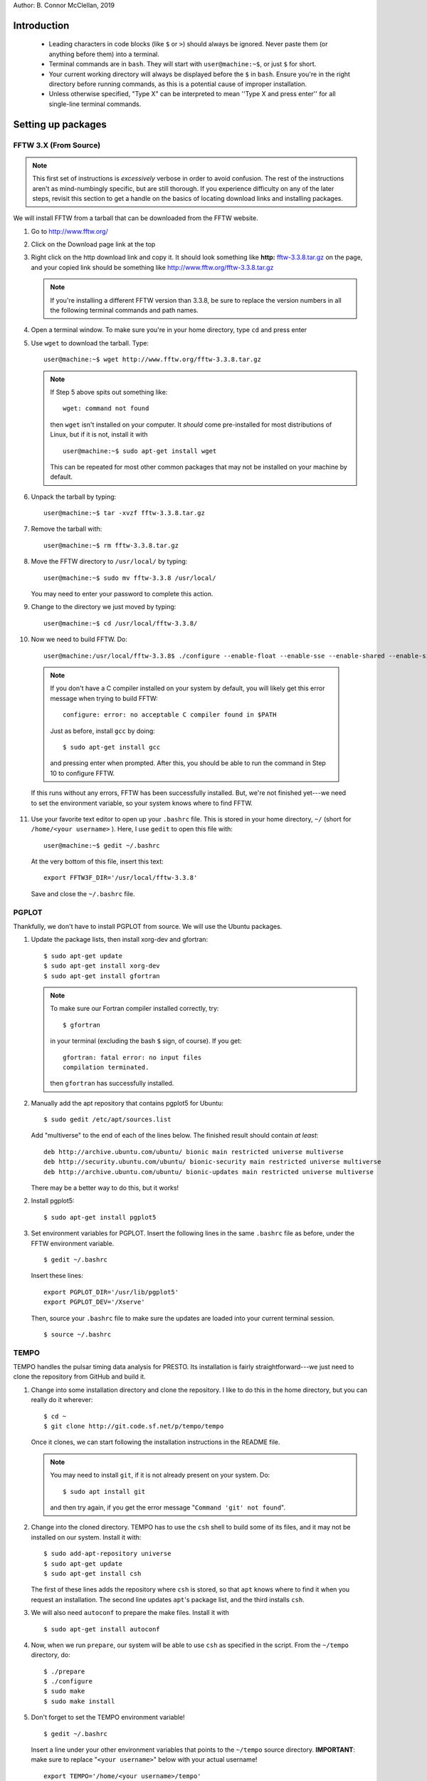 Author: B. Connor McClellan, 2019

Introduction
************
    
    * Leading characters in code blocks (like ``$`` or ``>``) should always be
      ignored. Never paste them (or anything before them) into a terminal.
    * Terminal commands are in ``bash``. They will start with 
      ``user@machine:~$``, or just ``$`` for short.
    * Your current working directory will always be displayed before the ``$``
      in ``bash``. Ensure you're in the right directory before running
      commands, as this is a potential cause of improper installation.
    * Unless otherwise specified, "Type X" can be interpreted to mean ''Type
      X and press enter'' for all single-line terminal commands.

Setting up packages
*******************

FFTW 3.X (From Source)
----------------------

.. note ::

    This first set of instructions is *excessively* verbose in 
    order to avoid confusion. The rest of the instructions aren't as 
    mind-numbingly specific, but are still thorough. If you experience 
    difficulty on any of the later steps, revisit this section to get a handle
    on the basics of locating download links and installing packages.


We will install FFTW from a tarball that can be downloaded from the
FFTW website.

1. Go to http://www.fftw.org/
2. Click on the Download page link at the top
3. Right click on the http download link and copy it. It should look something like 
   **http:** `fftw-3.3.8.tar.gz <http://www.fftw.org/fftw-3.3.8.tar.gz>`_ on 
   the page, and your copied link should be something like 
   http://www.fftw.org/fftw-3.3.8.tar.gz

   .. note::

       If you're installing a different FFTW version than 3.3.8, be sure to 
       replace the version numbers in all the following terminal commands 
       and path names.

4. Open a terminal window. To make sure you're in your home directory, type 
   ``cd`` and press enter

5. Use ``wget`` to download the tarball. Type::

        user@machine:~$ wget http://www.fftw.org/fftw-3.3.8.tar.gz

   .. note::

       If Step 5 above spits out something like::
            
           wget: command not found

       then ``wget`` isn't installed on your computer. It *should* come 
       pre-installed for most distributions of Linux, but if it is not, install it
       with ::
            
           user@machine:~$ sudo apt-get install wget

       This can be repeated for most other common packages that may not be 
       installed on your machine by default.

6. Unpack the tarball by typing::

    user@machine:~$ tar -xvzf fftw-3.3.8.tar.gz

7. Remove the tarball with::
    
    user@machine:~$ rm fftw-3.3.8.tar.gz

8. Move the FFTW directory to ``/usr/local/`` by typing::

    user@machine:~$ sudo mv fftw-3.3.8 /usr/local/

   You may need to enter your password to complete this action.

9. Change to the directory we just moved by typing::

    user@machine:~$ cd /usr/local/fftw-3.3.8/

10. Now we need to build FFTW. Do::

        user@machine:/usr/local/fftw-3.3.8$ ./configure --enable-float --enable-sse --enable-shared --enable-single --prefix=/usr/local && sudo make install

   .. note::

       If you don't have a C compiler installed on your system by default, you 
       will likely get this error message when trying to build FFTW::

           configure: error: no acceptable C compiler found in $PATH

       Just as before, install ``gcc`` by doing::
        
           $ sudo apt-get install gcc

       and pressing enter when prompted. After this, you should be able to run
       the command in Step 10 to configure FFTW.

   If this runs without any errors, FFTW has been successfully installed. But,
   we're not finished yet---we need to set the environment variable, so your
   system knows where to find FFTW.

11. Use your favorite text editor to open up your ``.bashrc`` file. This is 
    stored in your home directory, ``~/`` (short for ``/home/<your username>``
    ). Here, I use ``gedit`` to open this file with::

       user@machine:~$ gedit ~/.bashrc

    At the very bottom of this file, insert this text::

        export FFTW3F_DIR='/usr/local/fftw-3.3.8'

    Save and close the ``~/.bashrc`` file.


PGPLOT
------

Thankfully, we don't have to install PGPLOT from source. We will use the Ubuntu
packages.

1. Update the package lists, then install xorg-dev and gfortran::

    $ sudo apt-get update
    $ sudo apt-get install xorg-dev
    $ sudo apt-get install gfortran

   .. note::

    To make sure our Fortran compiler installed correctly, try::
        
        $ gfortran

    in your terminal (excluding the bash ``$`` sign, of course). If you get::

        gfortran: fatal error: no input files
        compilation terminated.

    then ``gfortran`` has successfully installed.

2. Manually add the apt repository that contains pgplot5 for Ubuntu::

    $ sudo gedit /etc/apt/sources.list

   Add "multiverse" to the end of each of the lines below. The finished 
   result should contain *at least*::

    deb http://archive.ubuntu.com/ubuntu/ bionic main restricted universe multiverse
    deb http://security.ubuntu.com/ubuntu/ bionic-security main restricted universe multiverse
    deb http://archive.ubuntu.com/ubuntu/ bionic-updates main restricted universe multiverse

   There may be a better way to do this, but it works!

2. Install pgplot5::

    $ sudo apt-get install pgplot5

3. Set environment variables for PGPLOT. Insert the following lines in the same
   ``.bashrc`` file as before, under the FFTW environment variable.

   ::

    $ gedit ~/.bashrc

   Insert these lines::

        export PGPLOT_DIR='/usr/lib/pgplot5'
        export PGPLOT_DEV='/Xserve'

   Then, source your ``.bashrc`` file to make sure the updates are loaded into
   your current terminal session.

   ::

    $ source ~/.bashrc


TEMPO
-----

TEMPO handles the pulsar timing data analysis for PRESTO. Its installation is
fairly straightforward---we just need to clone the repository from GitHub
and build it.

1. Change into some installation directory and clone the repository. I like
   to do this in the home directory, but you can really do it wherever::

    $ cd ~
    $ git clone http://git.code.sf.net/p/tempo/tempo 

   Once it clones, we can start following the installation instructions in the 
   README file.

   .. note::

    You may need to install ``git``, if it is not already present on your 
    system. Do::

        $ sudo apt install git

    and then try again, if you get the error message "``Command 'git' not found``".

2. Change into the cloned directory. TEMPO has to use the ``csh`` shell to 
   build some of its files, and it may not be installed on our system. Install 
   it with::

    $ sudo add-apt-repository universe
    $ sudo apt-get update
    $ sudo apt-get install csh

   The first of these lines adds the repository where ``csh`` is stored, so that
   ``apt`` knows where to find it when you request an installation. The second 
   line updates ``apt``'s package list, and the third installs ``csh``.

3. We will also need ``autoconf`` to prepare the make files. Install it with

   ::

    $ sudo apt-get install autoconf


4. Now, when we run ``prepare``, our system will be able to use ``csh`` as 
   specified in the script. From the ``~/tempo`` directory, do::

    $ ./prepare
    $ ./configure
    $ sudo make
    $ sudo make install

5. Don't forget to set the TEMPO environment variable!

   ::

    $ gedit ~/.bashrc

   Insert a line under your other environment variables that points to the 
   ``~/tempo`` source directory. **IMPORTANT**: make sure to replace 
   "``<your username>``" below with your actual username!

   ::

    export TEMPO='/home/<your username>/tempo'

   .. note::

    This variable will be different if you installed TEMPO somewhere other than 
    your home directory. Navigate to the recently installed ``tempo`` directory
    and do::

        $ pwd

    to make sure the directory that's printed matches with what you
    set as the environment variable.


GLIB
----

All we need to do here is install the Ubuntu GLIB dev package. The rest should
come default with Ubuntu.

1. Use apt-get to install the package.

   ::

    $ sudo apt-get install libglib2.0-dev

As Scott Ransom states, on Linux machines GLIB is almost certainly already on 
your system, but you can check in ``/usr/lib`` and ``/usr/include/glib*`` to 
be sure.

CFITSIO
-------

Here we install CFITSIO from source (website: https://heasarc.gsfc.nasa.gov/fitsio/)

1. Use ``wget`` to download the tarball, then unpack it. Let's place it in the 
   home directory for convenience.

   ::

    $ cd ~
    $ wget http://heasarc.gsfc.nasa.gov/FTP/software/fitsio/c/cfitsio-3.47.tar.gz
    $ tar -zxvf cfitsio-3.47.tar.gz
    $ rm cfitsio-3.47.tar.gz

2. ``cd`` into the newly created cfitsio directory and build it.

   ::

    $ cd cfitsio-3.47
    $ ./configure --prefix=/usr/local
    $ make
    $ make install

   **IMPORTANT**: if ``configure``'s ``--prefix`` flag is not set, your system
   won't be able to find your installation of cfitsio.

3. Now add another path environment variable so your system knows where to find
   cfitsio. Again, if you installed it in a different directory than your home
   directory, make the necessary changes to the lines below.

   ::

    $ gedit ~/.bashrc

   Insert this line::

    export CFITSIO_DIR='/home/<your username>/cfitsio-3.47'

   replacing "``<your username>``" with your actual username.

PRESTO
******

Finally, we can install PRESTO. First, clone the repository to 
``/usr/local/``. You will need root privileges to do this, so use 
``sudo``.

1. Clone the repository to ``/usr/local/``.

   ::

    $ cd /usr/local/
    $ sudo git clone https://github.com/scottransom/presto.git
    $ cd presto

2. Set the PRESTO environment variables before building it. Again, edit your
   ``~/.bashrc``::

        $ gedit ~/.bashrc

   and add the following lines to the end (**NOTE:** Don't forget to replace <your username> in the second line)::

        export PRESTO='/usr/local/presto'
        export PKG_CONFIG_PATH="$PKG_CONFIG_PATH:/usr/local/include:/usr/local/fftw-3.3.8:/usr/share/glib-2.0:/home/<your username>/cfitsio-3.47:/usr/local/presto/include"
        export PATH="/usr/local/presto/bin:$PATH"
        export PYTHONPATH="/usr/local/presto/lib/python"
        export LD_LIBRARY_PATH="$LD_LIBRARY_PATH:/usr/local/presto/lib"

   replacing the appropriate fields with wherever your 
   package installations are located.

   .. note::

    If the ``PATH`` and ``PYTHONPATH`` environment variables already exist, 
    simply add on to them, separating new additions with a colon. For example::

        export PATH="/home/<your username>/anaconda3/bin:$PATH"

    becomes::

        export PATH="/home/<user>/anaconda3/bin:/usr/local/presto/bin:$PATH"

   Likewise, if you install PRESTO *before* installing Anaconda Python or 
   similar, you will need to add the Python environment variables to the 
   existing PATH and PYTHONPATH in order for your Python installation to work.

3. For some reason, even after setting the environment variables, the Makefile 
   can have trouble setting its PRESTO and PGPLOT paths. A temporary patch for 
   this is to add the PRESTO and PGPLOT paths to the Makefile manually. Open up
   the Makefile::

    $ cd /usr/local/presto/src
    $ sudo gedit Makefile

   Right above ``PRESTOLINK``, insert this line::

    PRESTO = /usr/local/presto

   And, right above ``PGPLOTLINK``, insert this line::

    PGPLOT_DIR = /usr/lib/pgplot5

4. After the fix in the previous step, we can run ``make makewisdom`` to get
   FFTW "acquainted" with our machine. We'll need super user privileges for 
   this.

   ::

    $ sudo make makewisdom

   With this, a very long computational process will begin as FFTW pokes around
   and does its thing.

5. Type::

    $ sudo make prep

   The terminal should return ``touch *_cmd.c`` with no errors, if all the
   previous steps have been done properly.

6. Make sure all the ``-dev`` packages are installed---we will need them in the
   next step.

   ::

    $ sudo apt-get install libcfitsio-dev
    $ sudo apt-get install libfftw3-dev
    $ sudo apt-get install libpng-dev

7. Build PRESTO::

    $ sudo make

8. Try this::

    $ exploredat

   If you get something like::

    usage:  exploredat datafilename

   then PRESTO has been installed successfully!


PRESTOport
----------

This analysis tool is used to format certain types of light curves for analysis
in PRESTO. We can run a simple test to make sure that PRESTO is working
properly. First, we clone PRESTOport.

1. Clone PRESTOport::

    $ git clone https://github.com/mccbc/PRESTOport.git

2. cd into the PRESTOport main directory and run ``example.py``. This script 
   contains a lot of documentation about how to use PRESTOport, so it's 
   highly recommended to look through it to understand how each of the commands
   are used.

    $ cd PRESTOport/
    $ python example.py

   .. note::

        If you get any Python errors here, you may still be missing required
        packages in your Python installation. Install the packages mentioned in
        the error messages until the program runs successfully (these should be
        numpy, matplotlib, scipy, etc.)

3. Check out the example directory, where the output ``.dat`` and ``.inf`` 
   files should be generated from example light curves::

    $ cd example/
    $ ls

4. Moment of truth! Run an FFT on one of the output files::

    $ realfft 404850274.dat

5. If this runs successfully, try examining the FFT with ``explorefft``::

    $ explorefft 404850274.fft

   An interactive PGPLOT window should show up. Use the reference sheet printed
   in the terminal window to navigate around the plot and close it when you're
   finished.

6. You're done! Check out Scott Ransom's `pulsar finding tutorial <https://www.cv.nrao.edu/~sransom/PRESTO_search_tutorial.pdf>`_ for more info 
   about how to use PRESTO. 

   (A PRESTO guide for EvryScope and TESS light curves is coming
   soon. When I write it up, I'll be sure to link it here - CM, 30 Jul 2019)

